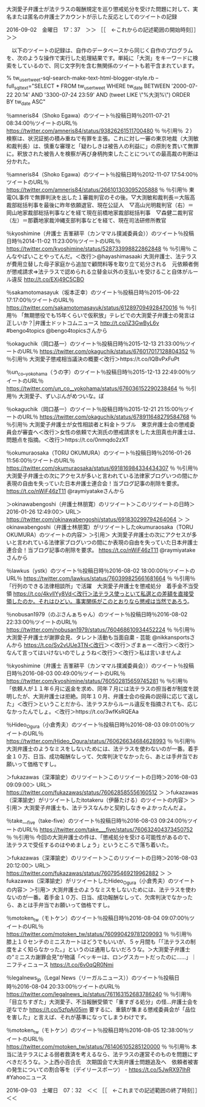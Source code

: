 **** 大渕愛子弁護士が法テラスの報酬規定を巡り懲戒処分を受けた問題に対して、実名または匿名の弁護士アカウントが示した反応としてのツイートの記録

2016-09-02　金曜日　17：37　＞＞ ［［　←これからの記述範囲の開始時刻］］＞＞

　以下のツイートの記録は、自作のデータベースから同じく自作のプログラムを、次のような操作で実行した処理結果です。単純に「大渕」をキーワードに検索をしているので、同じ文字列を含む無関係のツイートも若干含まれています。

% tw_user_tweet-sql-search-make-text-html-blogger-style.rb  --full_sql_text="SELECT * FROM tw_user_tweet WHERE tw_date BETWEEN '2000-07-22 20:14' AND '3300-07-24 23:59' AND (tweet LIKE \"%大渕%\") ORDER BY tw_date ASC"    

％amneris84（Shoko Egawa）のツイート％投稿日時％2011-07-21 08:34:00％ツイートのURL％ https://twitter.com/amneris84/status/93826261511700480 ％
％引用％ ２）検察は、状況証拠の積み重ねで有罪を主張。これに対し一審の東京地裁（大渕敏和裁判長）は、慎重な審理と「疑わしきは被告人の利益に」の原則を貫いて無罪に。釈放された被告人を検察が再び身柄拘束したことについての最高裁の判断は分かれた。

％amneris84（Shoko Egawa）のツイート％投稿日時％2012-11-07 17:54:00％ツイートのURL％ https://twitter.com/amneris84/status/266101303095205888 ％
％引用％ 東電OL事件で無罪判決を出した１審裁判官のその後。▽大渕敏和裁判長＝大阪高裁部総括判事を最後に昨年依願退官、現在公証人　▽高山光明裁判官（右）＝岡山地家裁部総括判事などを経て現在前橋地家裁部総括判事　▽森健二裁判官（左）＝那覇地家裁沖縄支部判事などを経て、現在司法研修所教官

％kyoshimine（弁護士 吉峯耕平（カンママル撲滅委員会））のツイート％投稿日時％2014-11-02 11:23:00％ツイートのURL％ https://twitter.com/kyoshimine/status/528733998822862848 ％
％引用％ こんなやばいことやってんだ。＜改行＞@hayashimasaaki 大渕弁護士、法テラスが費用立替した母子家庭から追加で顧問料等を取り立て処分される　元依頼者側が懲戒請求⇒法テラスで認められる立替金以外の支払いを受けること自体がルール違反 http://t.co/EXj49C5CBO

％sakamotomasayuk（坂本正幸）のツイート％投稿日時％2015-06-22 17:17:00％ツイートのURL％ https://twitter.com/sakamotomasayuk/status/612897094928470016 ％
％引用％ 「無期懲役でも15年くらいで仮釈放」テレビでの大渕愛子弁護士の発言は正しいか？|弁護士ドットコムニュース http://t.co/iZ3GwByL6v #bengo4topics @bengo4topicsさんから

％okaguchik（岡口基一）のツイート％投稿日時％2015-12-13 21:33:00％ツイートのURL％ https://twitter.com/okaguchik/status/676017017128804352 ％
％引用％ 大渕愛子懲戒相当議決の概要＜改行＞https://t.co/IQBvPxFuPt

％un_co__yokohama（うの字）のツイート％投稿日時％2015-12-13 22:49:00％ツイートのURL％ https://twitter.com/un_co__yokohama/status/676036152290238464 ％
％引用％ 大渕愛子、ずいぶんがめついな。ぼ

％okaguchik（岡口基一）のツイート％投稿日時％2015-12-21 21:15:00％ツイートのURL％ https://twitter.com/okaguchik/status/678911648279584768 ％
％引用％ 大渕愛子弁護士が女性相談者と料金トラブル　東京弁護士会の懲戒委員会が審査へ＜改行＞女性の依頼で大渕氏の懲戒請求をした太田真也弁護士は、問題点を指摘。＜改行＞https://t.co/0nmqdo2zXT

％okumuraosaka（TORU OKUMURA）のツイート％投稿日時％2016-01-26 11:56:00％ツイートのURL％ https://twitter.com/okumuraosaka/status/691816984334434307 ％
％引用％ 大渕愛子弁護士の次にアクセスが多いと言われている法律家ブログいつの間にか表現の自由を失っていた日本弁護士連合会！当ブログ記事の削除を要求。 https://t.co/nWiF46zT11 @raymiyatakeさんから

＞okinawabengoshi（弁護士林朋寛）のリツイート＞このリツイートの日時＞2016-01-26 12:49:00＞ URL＞ https://twitter.com/okinawabengoshi/status/691830299794264064 ＞
＞okinawabengoshi（弁護士林朋寛）がリツイートしたokumuraosaka（TORU OKUMURA）のツイートの内容＞
＞引用＞ 大渕愛子弁護士の次にアクセスが多いと言われている法律家ブログいつの間にか表現の自由を失っていた日本弁護士連合会！当ブログ記事の削除を要求。 https://t.co/nWiF46zT11 @raymiyatakeさんから

％lawkus（ystk）のツイート％投稿日時％2016-08-02 18:00:00％ツイートのURL％ https://twitter.com/lawkus/status/760399825661681664 ％
％引用％ 「行列のできる法律相談所」で活躍　大渕愛子弁護士を懲戒処分　着手金不当受領 https://t.co/4kvllYy8Vd＜改行＞法テラス使っといて私選との差額を直接受領したのか。それはひどい。事実関係がこのとおりなら懲戒は当然であろう。

％nobusan1979（のぶさんぁちゃん）のツイート％投稿日時％2016-08-02 22:33:00％ツイートのURL％ https://twitter.com/nobusan1979/status/760468610934452224 ％
％引用％ 大渕愛子弁護士が謝罪会見、タレント活動も当面自粛 - 芸能 @nikkansportsさんから https://t.co/Sv2vUUe3TN＜改行＞＜改行＞ざまぁー＜改行＞＜改行＞なんて言ってはいけないのでしょうね＜改行＞＜改行＞私は言いませんよ

％kyoshimine（弁護士 吉峯耕平（カンママル撲滅委員会））のツイート％投稿日時％2016-08-03 00:49:00％ツイートのURL％ https://twitter.com/kyoshimine/status/760502815659745281 ％
％引用％ 「依頼人が１１年６月に返金を求め、同年７月には法テラスの担当者が制度を説明したが、大渕弁護士は拒絶。同年１０月、弁護士会の役員の説得に応じて返した」＜改行＞ということだから、法テラスからルール違反を指摘されても、応じなかったんでしょ。＜改行＞https://t.co/3wfKsRQEAa

％Hideo_Ogura（小倉秀夫）のツイート％投稿日時％2016-08-03 09:01:00％ツイートのURL％ https://twitter.com/Hideo_Ogura/status/760626634684628993 ％
％引用％ 大渕弁護士のようなミスをしないためには、法テラスを使わないのが一番。着手金１０万、日当、成功報酬なしって、欠席判決でなかったら、あとは手弁当でお願いって価格ですし。

＞fukazawas（深澤諭史）のリツイート＞このリツイートの日時＞2016-08-03 09:09:00＞ URL＞ https://twitter.com/fukazawas/status/760628585556160512 ＞
＞fukazawas（深澤諭史）がリツイートしたitotakeru（伊藤たける）のツイートの内容＞
＞引用＞ 大渕愛子弁護士も、法テラスなんかと契約しなきゃよかったんだよ。

％take___five（take-five）のツイート％投稿日時％2016-08-03 09:24:00％ツイートのURL％ https://twitter.com/take___five/status/760632404373450752 ％
％引用％ 今回の大渕弁護士の件は、「懲戒処分を受ける可能性があるので、法テラスで受任するのはやめましょう」というところで落ち着いた。

＞fukazawas（深澤諭史）のリツイート＞このリツイートの日時＞2016-08-03 20:12:00＞ URL＞ https://twitter.com/fukazawas/status/760795469219962882 ＞
＞fukazawas（深澤諭史）がリツイートしたHideo_Ogura（小倉秀夫）のツイートの内容＞
＞引用＞ 大渕弁護士のようなミスをしないためには、法テラスを使わないのが一番。着手金１０万、日当、成功報酬なしって、欠席判決でなかったら、あとは手弁当でお願いって価格ですし。

％motoken_tw（モトケン）のツイート％投稿日時％2016-08-04 09:07:00％ツイートのURL％ https://twitter.com/motoken_tw/status/760990429781209093 ％
％引用％ 膝上１０センチのミニスカートはどうでもいいが、５ヶ月間も「「法テラスの制度をよく知らなかった。」というのは通用しないだろうな。＞大渕愛子弁護士の“ミニスカ謝罪会見”が物議「ベッキーは、ロングスカートだったのに……」｜ニフティニュース https://t.co/6v0qQR0Nmi

％legalnews_jp（Legal News（リーガルニュース））のツイート％投稿日時％2016-08-04 20:33:00％ツイートのURL％ https://twitter.com/legalnews_jp/status/761163152683786240 ％
％引用％ 「目立ちすぎた」大渕愛子、不当報酬受領で「重すぎる処分」の怪…弁護士会を逆なでか https://t.co/5zfpAi05im 要するに、重鎮が集まる懲戒委員会が「品位を害した」と言えば、それが基準になってしまうわけです。

％motoken_tw（モトケン）のツイート％投稿日時％2016-08-05 12:38:00％ツイートのURL％ https://twitter.com/motoken_tw/status/761406105285120000 ％
％引用％ 本当に法テラスによる弱者救済を考えるなら、法テラスの運営そのものを問題にすべきだろうな。＞上西小百合氏　次期国会で大渕弁護士問題追及へ　依頼者被害の発生についての割合等を（デイリースポーツ） - https://t.co/5JwRX97IhR #Yahooニュース

2016-09-03　土曜日　07：32　＜＜ ［［　←これまでの記述範囲の終了時刻］］＜＜
